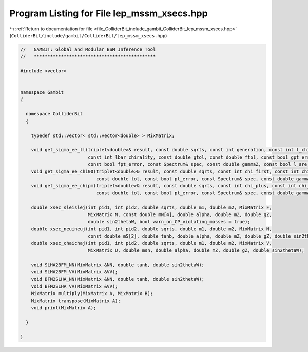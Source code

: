 
.. _program_listing_file_ColliderBit_include_gambit_ColliderBit_lep_mssm_xsecs.hpp:

Program Listing for File lep_mssm_xsecs.hpp
===========================================

|exhale_lsh| :ref:`Return to documentation for file <file_ColliderBit_include_gambit_ColliderBit_lep_mssm_xsecs.hpp>` (``ColliderBit/include/gambit/ColliderBit/lep_mssm_xsecs.hpp``)

.. |exhale_lsh| unicode:: U+021B0 .. UPWARDS ARROW WITH TIP LEFTWARDS

.. code-block:: cpp

   //   GAMBIT: Global and Modular BSM Inference Tool
   //   *********************************************
   
   #include <vector>
   
   
   namespace Gambit
   {
       
     namespace ColliderBit
     {
       
       typedef std::vector< std::vector<double> > MixMatrix;
       
       void get_sigma_ee_ll(triplet<double>& result, const double sqrts, const int generation, const int l_chirality, 
                            const int lbar_chirality, const double gtol, const double ftol, const bool gpt_error,
                            const bool fpt_error, const Spectrum& spec, const double gammaZ, const bool l_are_gauge_es);
       void get_sigma_ee_chi00(triplet<double>& result, const double sqrts, const int chi_first, const int chi_second,
                               const double tol, const bool pt_error, const Spectrum& spec, const double gammaZ);
       void get_sigma_ee_chipm(triplet<double>& result, const double sqrts, const int chi_plus, const int chi_minus,
                               const double tol, const bool pt_error, const Spectrum& spec, const double gammaZ);    
   
       double xsec_sleislej(int pid1, int pid2, double sqrts, double m1, double m2, MixMatrix F, 
                            MixMatrix N, const double mN[4], double alpha, double mZ, double gZ,
                            double sin2thetaW, bool warn_on_CP_violating_masses = true);
       double xsec_neuineuj(int pid1, int pid2, double sqrts, double m1, double m2, MixMatrix N,
                            const double mS[2], double tanb, double alpha, double mZ, double gZ, double sin2thetaW);
       double xsec_chaichaj(int pid1, int pid2, double sqrts, double m1, double m2, MixMatrix V, 
                            MixMatrix U, double msn, double alpha, double mZ, double gZ, double sin2thetaW);
       
       void SLHA2BFM_NN(MixMatrix &NN, double tanb, double sin2thetaW);
       void SLHA2BFM_VV(MixMatrix &VV);
       void BFM2SLHA_NN(MixMatrix &NN, double tanb, double sin2thetaW);
       void BFM2SLHA_VV(MixMatrix &VV);
       MixMatrix multiply(MixMatrix A, MixMatrix B);
       MixMatrix transpose(MixMatrix A);
       void print(MixMatrix A);
           
     }
     
   }
